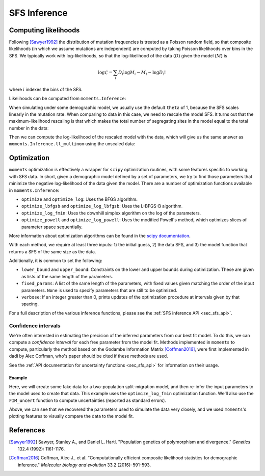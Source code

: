 .. _sec_sfs_inferenc:

.. jupyter-execute::
    :hide-code:

    import matplotlib, matplotlib.pylab as plt
    plt.rcParams['legend.title_fontsize'] = 'xx-small'
    matplotlib.rc('xtick', labelsize=9)
    matplotlib.rc('ytick', labelsize=9)
    matplotlib.rc('axes', labelsize=12)
    matplotlib.rc('axes', titlesize=12)
    matplotlib.rc('legend', fontsize=10)

=============
SFS Inference
=============

*********************
Computing likelihoods
*********************

Following [Sawyer1992]_ the distribution of mutation frequencies is treated as
a Poisson random field, so that composite likelihoods (in which we assume
mutations are independent) are computed by taking Poisson likelihoods over bins
in the SFS. We typically work with log-likelihoods, so that the log-likelihood
of the data (:math:`D`) given the model (:math:`M`) is

.. math::
    \log{\mathcal{L}} = \sum_{i} D_i \log{M_i} - M_i - \log{D_i !}

where :math:`i` indexes the bins of the SFS.

Likelihoods can be computed from ``moments.Inference``:

.. jupyter-execute::

    import moments
    import numpy as np

    theta = 1000
    model = theta * moments.Demographics1D.snm([10])

    data = model.sample()

    print(model)
    print(data)

.. jupyter-execute::

    print(moments.Inference.ll(model, data))

When simulating under some demographic model, we usually use the default ``theta``
of 1, because the SFS scales linearly in the mutation rate. When comparing to data
in this case, we need to rescale the model SFS. It turns out that the
maximum-likelihood rescaling is that which makes the total number of segregating
sites in the model equal to the total number in the data:

.. jupyter-execute::

    data = moments.Spectrum([0, 3900, 1500, 1200, 750, 720, 600, 400, 0])
    model = moments.Demographics1D.two_epoch((2.0, 0.1), [8])

    print("Number of segregating sites in data:", data.S())
    print("Number of segregating sites in model:", model.S())
    print("Ratio of segregating sites:", data.S() / model.S())

    opt_theta = moments.Inference.optimal_sfs_scaling(model, data)
    print("Optimal theta:", opt_theta)

Then we can compute the log-likelihood of the rescaled model with the data, which
will give us the same answer as ``moments.Inference.ll_multinom`` using the unscaled
data:

.. jupyter-execute::

    print(moments.Inference.ll(opt_theta * model, data))
    print(moments.Inference.ll_multinom(model, data))

************
Optimization
************

``moments`` optimization is effectively a wrapper for ``scipy`` optimization
routines, with some features specific to working with SFS data. In short, given
a demographic model defined by a set of parameters, we try to find those parameters
that minimize the negative log-likelihood of the data given the model. There are
a number of optimization functions available in ``moments.Inference``:

- ``optimize`` and ``optimize_log``: Uses the BFGS algorithm.
- ``optimize_lbfgsb`` and ``optimize_log_lbfgsb``: Uses the L-BFGS-B algorithm.
- ``optimize_log_fmin``: Uses the downhill simplex algorithm on the log of
  the parameters.
- ``optimize_powell`` and ``optimize_log_powell``: Uses the modified Powell's
  method, which optimizes slices of parameter space sequentially.

More information about optimization algorithms can be found in the
`scipy documentation <https://docs.scipy.org/doc/scipy/reference/optimize.html>`_.

With each method, we require at least three inputs: 1) the initial guess, 2) the
data SFS, and 3) the model function that returns a SFS of the same size as the data.

Additionally, it is common to set the following:

- ``lower_bound`` and ``upper_bound``: Constraints on the lower and upper
  bounds during optimization. These are given as lists of the same length of
  the parameters.
- ``fixed_params``: A list of the same length of the parameters, with fixed
  values given matching the order of the input parameters. ``None`` is used to
  specify parameters that are still to be optimized.
- ``verbose``: If an integer greater than 0, prints updates of the optimization
  procedure at intervals given by that spacing.

For a full description of the various inference functions, please see the
:ref:`SFS inference API <sec_sfs_api>`.

Confidence intervals
____________________

We're often interested in estimating the precision of the inferred parameters
from our best fit model. To do this, we can compute a *confidence interval* for
each free parameter from the model fit. Methods implemented in ``moments`` to
compute, particularly the method based on the Godambe Information Matrix
[Coffman2016]_, were first implemented in dadi by Alec Coffman, who's paper
should be cited if these methods are used.

See the :ref:`API documentation for uncertainty functions <sec_sfs_api>` for
information on their usage.

Example
-------

Here, we will create some fake data for a two-population split-migration model,
and then re-infer the input parameters to the model used to create that data.
This example uses the ``optimize_log_fmin`` optimization function. We'll also
use the ``FIM_uncert`` function to compute uncertainties (reported as standard
errors).

.. jupyter-execute::

    input_theta = 10000
    params = [2.0, 3.0, 0.2, 2.0]
    model_func = moments.Demographics2D.split_mig
    model = model_func(params, [20, 20])
    model = input_theta * model
    data = model.sample()

    p_guess = [2, 2, .1, 4]
    lower_bound = [1e-3, 1e-3, 1e-3, 1e-3]
    upper_bound = [10, 10, 1, 10]

    p_guess = moments.Misc.perturb_params(
        p_guess, lower_bound=lower_bound, upper_bound=upper_bound)

    opt_params = moments.Inference.optimize_log_fmin(
        p_guess, data, model_func,
        lower_bound=lower_bound, upper_bound=upper_bound,
        verbose=20) # report every 20 iterations

    refit_theta = moments.Inference.optimal_sfs_scaling(
        model_func(opt_params, data.sample_sizes), data)

    uncerts = moments.Godambe.FIM_uncert(
        model_func, opt_params, data)

    print_params = params + [input_theta]
    print_opt = np.concatenate((opt_params, [refit_theta]))

    print("Params\tnu1\tnu2\tT_div\tm_sym\ttheta")
    print(f"Input\t" + "\t".join([str(p) for p in print_params]))
    print(f"Refit\t" + "\t".join([f"{p:.4}" for p in print_opt]))
    print(f"Std-err\t" + "\t".join([f"{u:.3}" for u in uncerts]))

    moments.Plotting.plot_2d_comp_multinom(
        model_func(opt_params, data.sample_sizes), data)

Above, we can see that we recovered the parameters used to simulate the data
very closely, and we used ``moments``'s plotting features to visually compare
the data to the model fit.


**********
References
**********

.. [Sawyer1992]
    Sawyer, Stanley A., and Daniel L. Hartl. "Population genetics of polymorphism and divergence." *Genetics* 132.4 (1992): 1161-1176.

.. [Coffman2016]
   Coffman, Alec J., et al. "Computationally efficient composite likelihood statistics for demographic inference." *Molecular biology and evolution* 33.2 (2016): 591-593.
